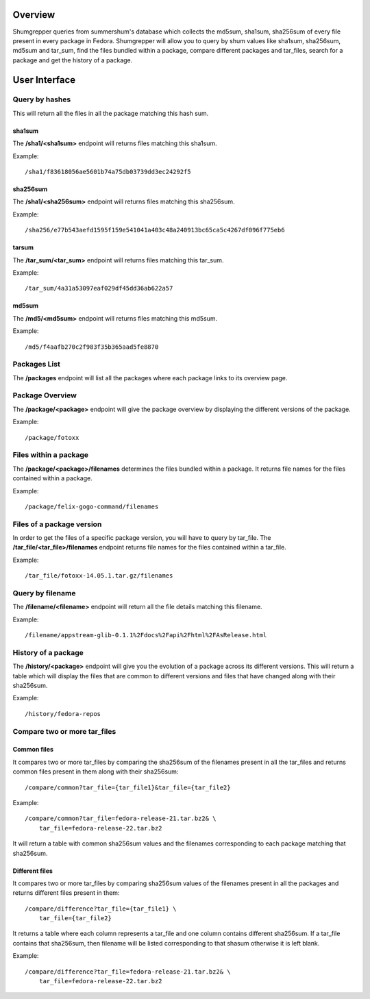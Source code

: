 Overview
========

Shumgrepper queries from summershum's database which collects the md5sum, sha1sum,
sha256sum of every file present in every package in Fedora. Shumgrepper will allow you to
query by shum values like sha1sum, sha256sum, md5sum and tar_sum, find the files bundled within
a package, compare different packages and tar_files, search for a package and get the
history of a package.

User Interface
==============

Query by hashes
---------------
This will return all the files in all the package matching this hash sum.

sha1sum
```````

The **/sha1/<sha1sum>** endpoint will returns files matching this sha1sum.

Example::

    /sha1/f83618056ae5601b74a75db03739dd3ec24292f5


sha256sum
`````````

The **/sha1/<sha256sum>** endpoint will returns files matching this sha256sum.

Example::

    /sha256/e77b543aefd1595f159e541041a403c48a240913bc65ca5c4267df096f775eb6


tarsum
``````

The **/tar_sum/<tar_sum>** endpoint will returns files matching this tar_sum.

Example::

    /tar_sum/4a31a53097eaf029df45dd36ab622a57


md5sum
``````

The **/md5/<md5sum>** endpoint will returns files matching this md5sum.

Example::

    /md5/f4aafb270c2f983f35b365aad5fe8870


Packages List
-------------

The **/packages** endpoint will list all the packages where each package 
links to its overview page.


Package Overview
----------------

The **/package/<package>** endpoint will give the package overview by displaying
the different versions of the package.

Example::

    /package/fotoxx


Files within a package
----------------------

The **/package/<package>/filenames** determines the files bundled within a package. 
It returns file names for the files contained within a package.

Example::

    /package/felix-gogo-command/filenames


Files of a package version
--------------------------

In order to get the files of a specific package version, you will have to query
by tar_file. The **/tar_file/<tar_file>/filenames** endpoint returns file names for
the files contained within a tar_file.

Example::

    /tar_file/fotoxx-14.05.1.tar.gz/filenames


Query by filename
-----------------

The **/filename/<filename>** endpoint will return all the file details matching this filename.

Example::

    /filename/appstream-glib-0.1.1%2Fdocs%2Fapi%2Fhtml%2FAsRelease.html


History of a package
--------------------

The **/history/<package>** endpoint will give you the evolution of a package across its different versions. This will return a table
which will display the files that are common to different versions and files that have changed along with
their sha256sum.

Example::

    /history/fedora-repos


Compare two or more tar_files
-----------------------------

Common files
````````````

It compares two or more tar_files by comparing the sha256sum of the filenames
present in all the tar_files and returns common files present in them along with their sha256sum::

    /compare/common?tar_file={tar_file1}&tar_file={tar_file2}

Example::

    /compare/common?tar_file=fedora-release-21.tar.bz2& \
        tar_file=fedora-release-22.tar.bz2

It will return a table with common sha256sum values and the filenames corresponding to each
package matching that sha256sum.


Different files
```````````````

It compares two or more tar_files by comparing sha256sum values of the filenames
present in all the packages and returns different files present in them::

    /compare/difference?tar_file={tar_file1} \
        tar_file={tar_file2}


It returns a table where each column represents a tar_file and one column contains different
sha256sum. If a tar_file contains that sha256sum, then filename will be listed corresponding
to that shasum otherwise it is left blank.

Example::

    /compare/difference?tar_file=fedora-release-21.tar.bz2& \
        tar_file=fedora-release-22.tar.bz2

